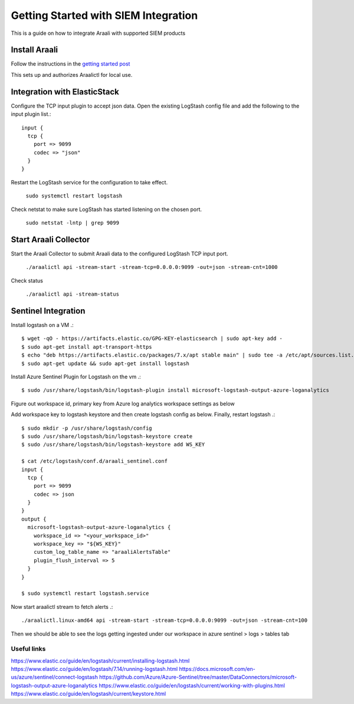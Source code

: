 ======================================
Getting Started with SIEM Integration
======================================

This is a guide on how to integrate Araali with supported SIEM products

Install Araali 
**************
Follow the instructions in the `getting started post <https://araali-networks-api.readthedocs.io/en/latest/gettingstarted.html#>`_

This sets up and authorizes Araalictl for local use.

Integration with ElasticStack
*****************************

Configure the TCP input plugin to accept json data. Open the existing LogStash config file
and add the following to the input plugin list.::

      input {
        tcp {
          port => 9099
          codec => "json"
        }
      }

Restart the LogStash service for the configuration to take effect.

   ``sudo systemctl restart logstash``

Check netstat to make sure LogStash has started listening on the chosen port.

   ``sudo netstat -lntp | grep 9099``

Start Araali Collector
**********************

Start the Araali Collector to submit Araali data to the configured LogStash TCP input port.

   ``./araalictl api -stream-start -stream-tcp=0.0.0.0:9099 -out=json -stream-cnt=1000``

Check status

   ``./araalictl api -stream-status``

Sentinel Integration
********************

Install logstash on a VM .::

    $ wget -qO - https://artifacts.elastic.co/GPG-KEY-elasticsearch | sudo apt-key add -
    $ sudo apt-get install apt-transport-https
    $ echo "deb https://artifacts.elastic.co/packages/7.x/apt stable main" | sudo tee -a /etc/apt/sources.list.d/elastic-7.x.list
    $ sudo apt-get update && sudo apt-get install logstash

Install Azure Sentinel Plugin for Logstash on the vm .::

    $ sudo /usr/share/logstash/bin/logstash-plugin install microsoft-logstash-output-azure-loganalytics


Figure out workspace id, primary key from Azure log analytics workspace settings as below

.. image:: images/azure-workspace-id.png
 :alt: Figure out workspace id, primary key from Azure log analytics workspace settings

Add workspace key to logstash keystore and then create logstash config as below. Finally, restart logstash .::

    $ sudo mkdir -p /usr/share/logstash/config
    $ sudo /usr/share/logstash/bin/logstash-keystore create
    $ sudo /usr/share/logstash/bin/logstash-keystore add WS_KEY

    $ cat /etc/logstash/conf.d/araali_sentinel.conf
    input {
      tcp {
        port => 9099
        codec => json
      }
    }
    output {
      microsoft-logstash-output-azure-loganalytics {
        workspace_id => "<your_workspace_id>"
        workspace_key => "${WS_KEY}"
        custom_log_table_name => "araaliAlertsTable"
        plugin_flush_interval => 5
      }
    }

    $ sudo systemctl restart logstash.service

Now start araalictl stream to fetch alerts .::

    ./araalictl.linux-amd64 api -stream-start -stream-tcp=0.0.0.0:9099 -out=json -stream-cnt=100


Then we should be able to see the logs getting ingested under our workspace in azure sentinel > logs > tables tab

Useful links
------------
https://www.elastic.co/guide/en/logstash/current/installing-logstash.html
https://www.elastic.co/guide/en/logstash/7.14/running-logstash.html
https://docs.microsoft.com/en-us/azure/sentinel/connect-logstash
https://github.com/Azure/Azure-Sentinel/tree/master/DataConnectors/microsoft-logstash-output-azure-loganalytics
https://www.elastic.co/guide/en/logstash/current/working-with-plugins.html
https://www.elastic.co/guide/en/logstash/current/keystore.html
